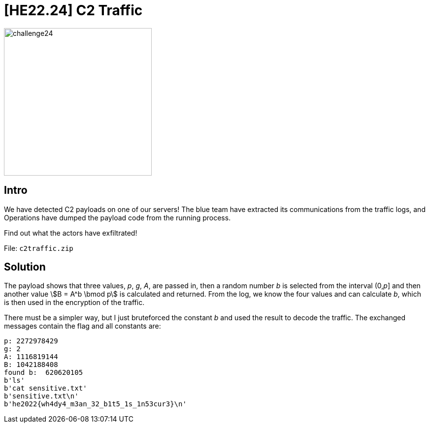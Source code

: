 = [HE22.24] C2 Traffic

image::level6/challenge24.jpg[,300,float="right"]

== Intro
We have detected C2 payloads on one of our servers! The blue team have
extracted its communications from the traffic logs, and Operations have dumped
the payload code from the running process.

Find out what the actors have exfiltrated!

File: `c2traffic.zip`

== Solution

The payload shows that three values, _p_, _g_, _A_, are passed in, then a
random number _b_ is selected from the interval (0,_p_] and then another value
stem:[B = A^b \bmod p] is calculated and returned.  From the log, we know the four
values and can calculate _b_, which is then used in the encryption of the
traffic.

There must be a simpler way, but I just bruteforced the constant _b_ and used
the result to decode the traffic.  The exchanged messages contain the flag and
all constants are:

```
p: 2272978429
g: 2
A: 1116819144
B: 1042188408
found b:  620620105
b'ls'
b'cat sensitive.txt'
b'sensitive.txt\n'
b'he2022{wh4dy4_m3an_32_b1t5_1s_1n53cur3}\n'
```



	









